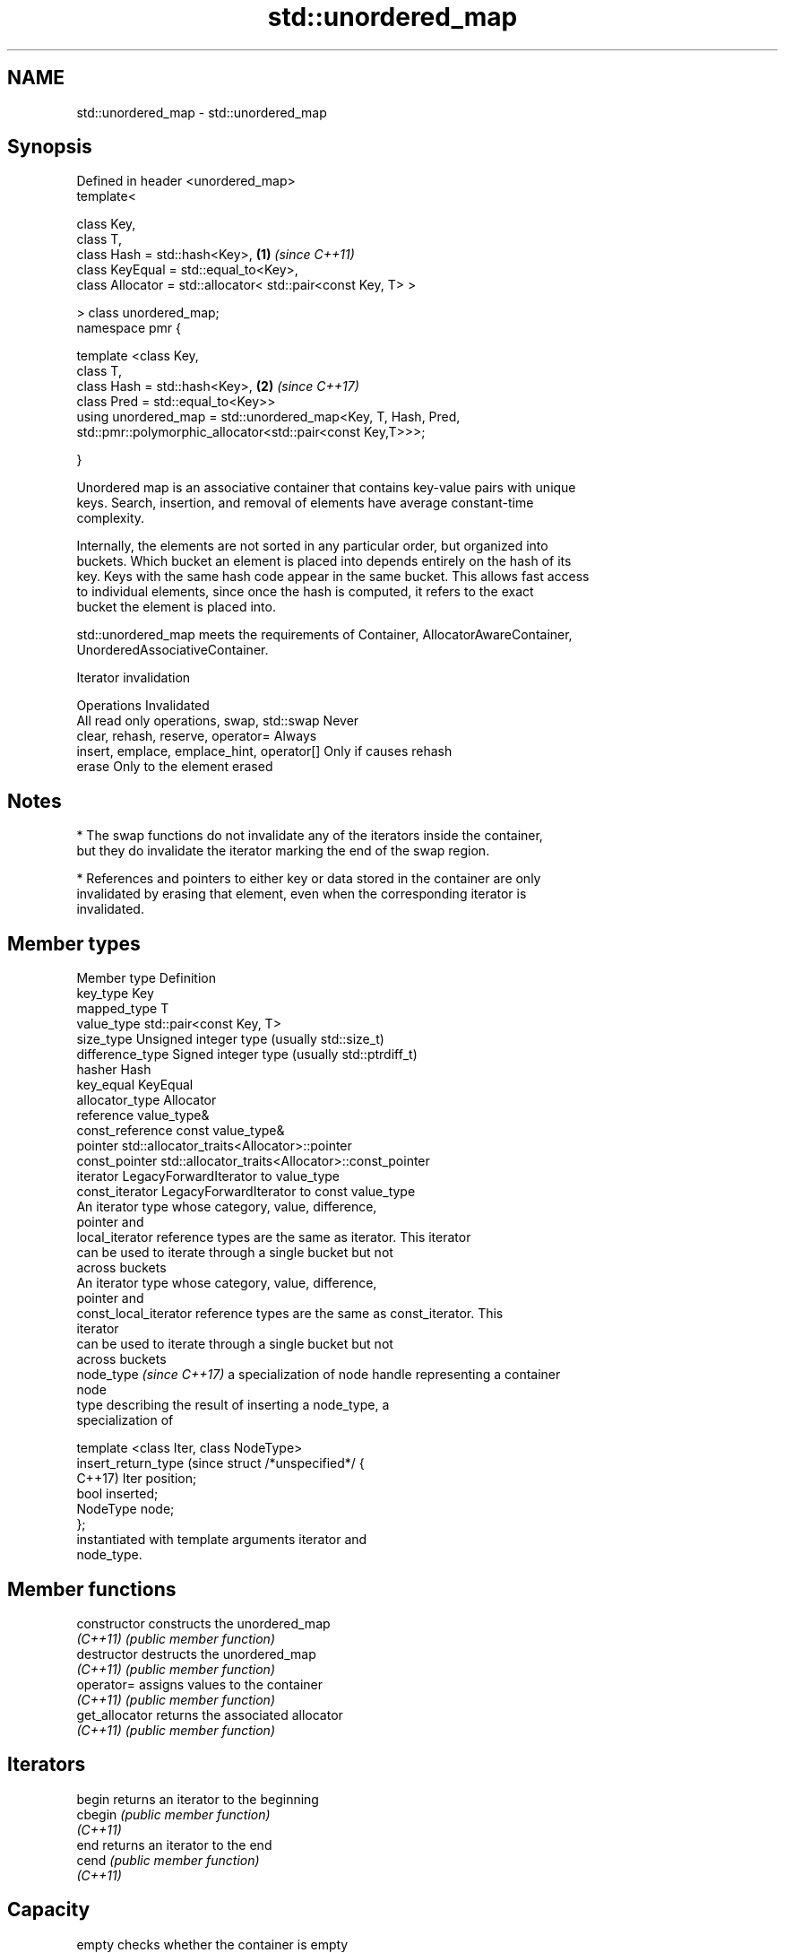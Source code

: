 .TH std::unordered_map 3 "2022.07.31" "http://cppreference.com" "C++ Standard Libary"
.SH NAME
std::unordered_map \- std::unordered_map

.SH Synopsis
   Defined in header <unordered_map>
   template<

   class Key,
   class T,
   class Hash = std::hash<Key>,                                 \fB(1)\fP \fI(since C++11)\fP
   class KeyEqual = std::equal_to<Key>,
   class Allocator = std::allocator< std::pair<const Key, T> >

   > class unordered_map;
   namespace pmr {

   template <class Key,
   class T,
   class Hash = std::hash<Key>,                                 \fB(2)\fP \fI(since C++17)\fP
   class Pred = std::equal_to<Key>>
   using unordered_map = std::unordered_map<Key, T, Hash, Pred,
   std::pmr::polymorphic_allocator<std::pair<const Key,T>>>;

   }

   Unordered map is an associative container that contains key-value pairs with unique
   keys. Search, insertion, and removal of elements have average constant-time
   complexity.

   Internally, the elements are not sorted in any particular order, but organized into
   buckets. Which bucket an element is placed into depends entirely on the hash of its
   key. Keys with the same hash code appear in the same bucket. This allows fast access
   to individual elements, since once the hash is computed, it refers to the exact
   bucket the element is placed into.

   std::unordered_map meets the requirements of Container, AllocatorAwareContainer,
   UnorderedAssociativeContainer.

  Iterator invalidation

                  Operations                        Invalidated
   All read only operations, swap, std::swap Never
   clear, rehash, reserve, operator=         Always
   insert, emplace, emplace_hint, operator[] Only if causes rehash
   erase                                     Only to the element erased

.SH Notes

     * The swap functions do not invalidate any of the iterators inside the container,
       but they do invalidate the iterator marking the end of the swap region.

     * References and pointers to either key or data stored in the container are only
       invalidated by erasing that element, even when the corresponding iterator is
       invalidated.

.SH Member types

   Member type               Definition
   key_type                  Key
   mapped_type               T
   value_type                std::pair<const Key, T>
   size_type                 Unsigned integer type (usually std::size_t)
   difference_type           Signed integer type (usually std::ptrdiff_t)
   hasher                    Hash
   key_equal                 KeyEqual
   allocator_type            Allocator
   reference                 value_type&
   const_reference           const value_type&
   pointer                   std::allocator_traits<Allocator>::pointer
   const_pointer             std::allocator_traits<Allocator>::const_pointer
   iterator                  LegacyForwardIterator to value_type
   const_iterator            LegacyForwardIterator to const value_type
                             An iterator type whose category, value, difference,
                             pointer and
   local_iterator            reference types are the same as iterator. This iterator
                             can be used to iterate through a single bucket but not
                             across buckets
                             An iterator type whose category, value, difference,
                             pointer and
   const_local_iterator      reference types are the same as const_iterator. This
                             iterator
                             can be used to iterate through a single bucket but not
                             across buckets
   node_type \fI(since C++17)\fP   a specialization of node handle representing a container
                             node
                             type describing the result of inserting a node_type, a
                             specialization of

                             template <class Iter, class NodeType>
   insert_return_type (since struct /*unspecified*/ {
   C++17)                    Iter position;
                             bool inserted;
                             NodeType node;
                             };
                             instantiated with template arguments iterator and
                             node_type.

.SH Member functions

   constructor       constructs the unordered_map
   \fI(C++11)\fP           \fI(public member function)\fP
   destructor        destructs the unordered_map
   \fI(C++11)\fP           \fI(public member function)\fP
   operator=         assigns values to the container
   \fI(C++11)\fP           \fI(public member function)\fP
   get_allocator     returns the associated allocator
   \fI(C++11)\fP           \fI(public member function)\fP
.SH Iterators
   begin             returns an iterator to the beginning
   cbegin            \fI(public member function)\fP
   \fI(C++11)\fP
   end               returns an iterator to the end
   cend              \fI(public member function)\fP
   \fI(C++11)\fP
.SH Capacity
   empty             checks whether the container is empty
   \fI(C++11)\fP           \fI(public member function)\fP
   size              returns the number of elements
   \fI(C++11)\fP           \fI(public member function)\fP
   max_size          returns the maximum possible number of elements
   \fI(C++11)\fP           \fI(public member function)\fP
.SH Modifiers
   clear             clears the contents
   \fI(C++11)\fP           \fI(public member function)\fP
                     inserts elements
   insert            or nodes
   \fI(C++11)\fP           \fI(since C++17)\fP
                     \fI(public member function)\fP
   insert_or_assign  inserts an element or assigns to the current element if the key
   \fI(C++17)\fP           already exists
                     \fI(public member function)\fP
   emplace           constructs element in-place
   \fI(C++11)\fP           \fI(public member function)\fP
   emplace_hint      constructs elements in-place using a hint
   \fI(C++11)\fP           \fI(public member function)\fP
   try_emplace       inserts in-place if the key does not exist, does nothing if the
   \fI(C++17)\fP           key exists
                     \fI(public member function)\fP
   erase             erases elements
   \fI(C++11)\fP           \fI(public member function)\fP
   swap              swaps the contents
   \fI(C++11)\fP           \fI(public member function)\fP
   extract           extracts nodes from the container
   \fI(C++17)\fP           \fI(public member function)\fP
   merge             splices nodes from another container
   \fI(C++17)\fP           \fI(public member function)\fP
.SH Lookup
   at                access specified element with bounds checking
   \fI(C++11)\fP           \fI(public member function)\fP
   operator[]        access or insert specified element
   \fI(C++11)\fP           \fI(public member function)\fP
   count             returns the number of elements matching specific key
   \fI(C++11)\fP           \fI(public member function)\fP
   find              finds element with specific key
   \fI(C++11)\fP           \fI(public member function)\fP
   contains          checks if the container contains element with specific key
   (C++20)           \fI(public member function)\fP
   equal_range       returns range of elements matching a specific key
   \fI(C++11)\fP           \fI(public member function)\fP
.SH Bucket interface
   begin(size_type)  returns an iterator to the beginning of the specified bucket
   cbegin(size_type) \fI(public member function)\fP
   \fI(C++11)\fP
   end(size_type)    returns an iterator to the end of the specified bucket
   cend(size_type)   \fI(public member function)\fP
   \fI(C++11)\fP
   bucket_count      returns the number of buckets
   \fI(C++11)\fP           \fI(public member function)\fP
   max_bucket_count  returns the maximum number of buckets
   \fI(C++11)\fP           \fI(public member function)\fP
   bucket_size       returns the number of elements in specific bucket
   \fI(C++11)\fP           \fI(public member function)\fP
   bucket            returns the bucket for specific key
   \fI(C++11)\fP           \fI(public member function)\fP
.SH Hash policy
   load_factor       returns average number of elements per bucket
   \fI(C++11)\fP           \fI(public member function)\fP
   max_load_factor   manages maximum average number of elements per bucket
   \fI(C++11)\fP           \fI(public member function)\fP
   rehash            reserves at least the specified number of buckets and regenerates
   \fI(C++11)\fP           the hash table
                     \fI(public member function)\fP
   reserve           reserves space for at least the specified number of elements and
   \fI(C++11)\fP           regenerates the hash table
                     \fI(public member function)\fP
.SH Observers
   hash_function     returns function used to hash the keys
   \fI(C++11)\fP           \fI(public member function)\fP
   key_eq            returns the function used to compare keys for equality
   \fI(C++11)\fP           \fI(public member function)\fP

.SH Non-member functions

   operator==                    compares the values in the unordered_map
   operator!=                    \fI(function template)\fP
   (removed in C++20)
   std::swap(std::unordered_map) specializes the std::swap algorithm
   \fI(C++11)\fP                       \fI(function template)\fP
   erase_if(std::unordered_map)  Erases all elements satisfying specific criteria
   (C++20)                       \fI(function template)\fP

  Deduction guides\fI(since C++17)\fP

.SH Example


// Run this code

 #include <iostream>
 #include <string>
 #include <unordered_map>

 int main()
 {
     // Create an unordered_map of three strings (that map to strings)
     std::unordered_map<std::string, std::string> u = {
         {"RED","#FF0000"},
         {"GREEN","#00FF00"},
         {"BLUE","#0000FF"}
     };

     // Helper lambda function to print key-value pairs
     auto print_key_value = [](const auto& key, const auto& value) {
         std::cout << "Key:[" << key << "] Value:[" << value << "]\\n";
     };

     std::cout << "Iterate and print key-value pairs of unordered_map, being\\n"
                  "explicit with their types:\\n";
     for( const std::pair<const std::string, std::string>& n : u ) {
         print_key_value(n.first, n.second);
     }

     std::cout << "\\nIterate and print key-value pairs using C++17 structured binding:\\n";
     for( const auto& [key, value] : u ) {
         print_key_value(key, value);
     }

     // Add two new entries to the unordered_map
     u["BLACK"] = "#000000";
     u["WHITE"] = "#FFFFFF";

     std::cout << "\\nOutput values by key:\\n"
                  "The HEX of color RED is:[" << u["RED"] << "]\\n"
                  "The HEX of color BLACK is:[" << u["BLACK"] << "]\\n\\n";

     std::cout << "Use operator[] with non-existent key to insert a new key-value pair:\\n";
     print_key_value("new_key", u["new_key"]);

     std::cout << "\\nIterate and print key-value pairs, using `auto`;\\n"
                  "new_key is now one of the keys in the map:\\n";
     for( const auto& n : u ) {
         print_key_value(n.first, n.second);
     }
 }

.SH Possible output:

 Iterate and print key-value pairs of unordered_map, being
 explicit with their types:
 Key:[BLUE] Value:[#0000FF]
 Key:[GREEN] Value:[#00FF00]
 Key:[RED] Value:[#FF0000]

 Iterate and print key-value pairs using C++17 structured binding:
 Key:[BLUE] Value:[#0000FF]
 Key:[GREEN] Value:[#00FF00]
 Key:[RED] Value:[#FF0000]

 Output values by key:
 The HEX of color RED is:[#FF0000]
 The HEX of color BLACK is:[#000000]

 Use operator[] with non-existent key to insert a new key-value pair:
 Key:[new_key] Value:[]

 Iterate and print key-value pairs, using `auto`;
 new_key is now one of the keys in the map:
 Key:[new_key] Value:[]
 Key:[WHITE] Value:[#FFFFFF]
 Key:[BLACK] Value:[#000000]
 Key:[BLUE] Value:[#0000FF]
 Key:[GREEN] Value:[#00FF00]
 Key:[RED] Value:[#FF0000]

.SH See also

   map collection of key-value pairs, sorted by keys, keys are unique
       \fI(class template)\fP

